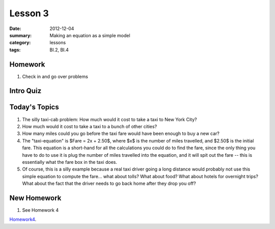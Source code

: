 Lesson 3
########

:date: 2012-12-04
:summary: Making an equation as a simple model
:category: lessons
:tags: BI.2, BI.4 


========
Homework
========

1. Check in and go over problems

==========
Intro Quiz
==========

==============
Today's Topics
==============

1. The silly taxi-cab problem: How much would it cost to take a taxi to New York City?

2. How much would it cost to take a taxi to a bunch of other cities?

3. How many miles could you go before the taxi fare would have been enough to buy a new car?

4. The "taxi-equation" is $Fare = 2x + 2.50$, where $x$ is the number of miles travelled, and $2.50$ is the initial fare.  This equation is a short-hand for all the calculations you could do to find the fare, since the only thing you have to do to use it is plug the number of miles travelled into the equation, and it will spit out the fare -- this is essentially what the fare box in the taxi does.

5. Of course, this is a silly example because a real taxi driver going a long distance would probably not use this simple equation to compute the fare... what about tolls? What about food? What about hotels for overnight trips? What about the fact that the driver needs to go back home after they drop you off?  


============
New Homework
============

1. See Homework 4


Homework4_.

.. _Homework4: ../homework-4.html

   
